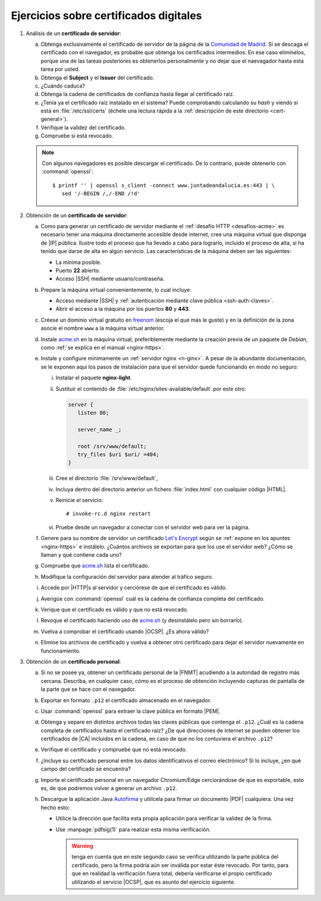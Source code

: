 .. _ej-cert-dig:

Ejercicios sobre certificados digitales
=======================================

#. Análisis de un **certificado de servidor**:

   a. Obtenga exclusivamente el certificado de servidor de la página de la
      `Comunidad de Madrid <https://www.comunidad.madrid/>`_. Si se descaga
      el certificado con el navegador, es probable que obtenga los certificados
      intermedios. En ese caso elimínelos, porque una de las tareas posteriores
      es obtenerlos personalmente y no dejar que el naevagador hasta esta tarea
      por usted.
   #. Obtenga el **Subject** y el **Issuer** del certificado.
   #. ¿Cuándo caduca?
   #. Obtenga la cadena de certificados de confianza hasta llegar al certificado
      raíz.
   #. ¿Tenía ya el certificado raíz instalado en el sistema? Puede comprobando
      calculando su *hash* y viendo si está en :file:`/etc/ssl/certs` (échele
      una lectura rápida a la :ref:`descripción de este directorio <cert-general>`).
   #. Verifique la validez del certificado.
   #. Compruebe si está revocado.

   .. note:: Con algunos navegadores es posible descargar el certificado. De lo
      contrario, puede obtenerlo con :command:`openssl`::

         $ printf '' | openssl s_client -connect www.juntadeandalucia.es:443 | \
            sed '/-BEGIN /,/-END /!d'

#. Obtención de un **certificado de servidor**:

   a. Como para generar un certificado de servidor mediante el :ref:`desafío HTTP
      <desafios-acme>` es necesario tener una máquina directamente accesible desde
      internet, cree una máquina virtual que disponga de |IP| pública. Ilustre todo el
      proceso que ha llevado a cabo para lograrlo, incluido el proceso de alta, si
      ha tenido que darse de alta en algún servicio. Las características de la
      máquina deben ser las siguientes:

      + La mínima posible.
      + Puerto **22** abierto.
      + Acceso |SSH| mediante usuario/contraseña.

   #. Prepare la máquina virtual convenientemente, lo cual incluye:

      * Acceso mediante |SSH| y :ref:`autenticación mediante clave pública
        <ssh-auth-claves>`.
      * Abrir el acceso a la máquina por los puertos  **80** y **443**.

   #. Créese un dominio virtual gratuito en `freenom
      <https://www.freenom.com/es/index.html?lang=es>`_ (escoja el que más le guste)
      y en la definición de la zona asocie el nombre ``www`` a la máquina virtual
      anterior.

   #. Instale acme.sh_ en la máquina virtual, preferiblemente mediante la creación
      previa de un paquete de *Debian*, como :ref:`se explica en el manual
      <nginx-https>`.

   #. Instale y configure mínimamente un :ref:`servidor nginx <n-ginx>`. A pesar de
      la abundante documentación, se le exponen aquí los pasos de instalación para
      que el servidor quede funcionando en modo no seguro:

      i. Instalar el paquete **nginx-light**.
      #. Sustituir el contenido de :file:`/etc/nginx/sites-available/default` por
         este otro:

         .. code-block:: nginx

            server {
               listen 80;

               server_name _;

               root /srv/www/default;
               try_files $uri $uri/ =404;
            }

      #. Cree el directorio :file:`/srv/www/default`,
      #. Incluya dentro del directorio anterior un fichero :file:`index.html` con
         cualquier código |HTML|.
      #. Reinicie el servicio::

            # invoke-rc.d nginx restart

      #. Pruebe desde un navegador a conectar con el servidor web para ver la
         página.

   #. Genere para su nombre de servidor un certificado `Let's Encrypt`_ según se
      :ref:`expone en los apuntes <nginx-https>` e instálelo. ¿Cuántos archivos
      se exportan para que los use el servidor web? ¿Cómo se llaman y qué
      contiene cada uno?

   #. Compruebe que acme.sh_ lista el certificado.

   #. Modifique la configuración del servidor para atender al tráfico seguro.

   #. Accede por |HTTP|\ s al servidor y cerciórese de que el certificado es
      válido.

   #. Averigüe con :command:`openssl` cuál es la cadena de confianza completa
      del certificado.

   #. Verique que el certificado es válido y que no está revocado.

   #. Revoque el certificado haciendo uso de acme.sh_ (y desinstálelo pero sin
      borrarlo).

   #. Vuelva a comprobar el certificado usando |OCSP|. ¿Es ahora válido?

   #. Elimine los archivos de certificado y vuelva a obtener otro certificado
      para dejar el servidor nuevamente en funcionamiento.

#. Obtención de un **certificado personal**:

   a. Si no se posee ya, obtener un certificado personal de la |FNMT| acudiendo a
      la autoridad de registro más cercana. Describa, en cualquier caso, cómo es
      el proceso de obtención incluyendo capturas de pantalla de la parte que se
      hace con el navegador.

   #. Exportar en formato ``.p12`` el certificado almacenado en el navegador.

   #. Usar :command:`openssl` para extraer la clave pública en formato |PEM|.
   
   #. Obtenga y separe en distintos archivos todas las claves públicas que
      contenga el ``.p12``. ¿Cuál es la cadena completa de certificados hasta
      el certificado raíz? ¿De qué direcciones de internet se pueden obtener los
      certificados de |CA| incluidos en la cadena, en caso de que no los
      contuviera el archivo ``.p12``?

   #. Verifique el certificado y compruebe que no está revocado.

   #. ¿Incluye su certificado personal entre los datos identificativos el correo
      electrónico? Si lo incluye, ¿en qué campo del certificado se encuentra?

   #. Importe el certificado personal en un navegador Chromium/Edge cerciorándose
      de que es exportable, esto es, de que podremos volver a generar un archivo
      ``.p12``.

   #. Descargue la aplicación Java `Autofirma
      <https://firmaelectronica.gob.es/Home/Descargas.html>`_ y utilícela para
      firmar un documento |PDF| cualquiera. Una vez hecho esto:
     
      + Utilice la dirección que facilita esta propia aplicación para verificar 
        la validez de la firma.
      + Use :manpage:`pdfsig(1)` para realizar esta misma verificación.
        
        .. warning:: tenga en cuenta que en este segundo caso se verifica
           utilizando la parte pública del certificado, pero la firma podría aún
           ser inválida por estar éste revocado. Por tanto, para que
           en realidad la verificación fuera total, debería verificarse el
           propio certificado utilizando el servicio |OCSP|, que es asunto del
           ejercicio siguiente.

.. _acme.sh: https://github.com/acmesh-official/acme.sh
.. _Let's Encrypt: https://letsencrypt.org/es/

.. |HTML| replace:: :abbr:`HTML (HyperText Markup Language)`
.. |RAM| replace:: :abbr:`RAM (Random Access Memory)`
.. |FNMT| replace:: :abbr:`FNMT (Fábrica Nacional de Moneda y Timbre)`
.. |OCSP| replace:: :abbr:`OCSP (Online Certificate Status Protocol)`
.. |PEM| replace:: :abbr:`PEM (Private Enhanced Mail)`
.. |PDF| replace:: :abbr:`PDF (Portable Document Format)`
.. |CA| replace:: :abbr:`CA (Certification Authority)`
